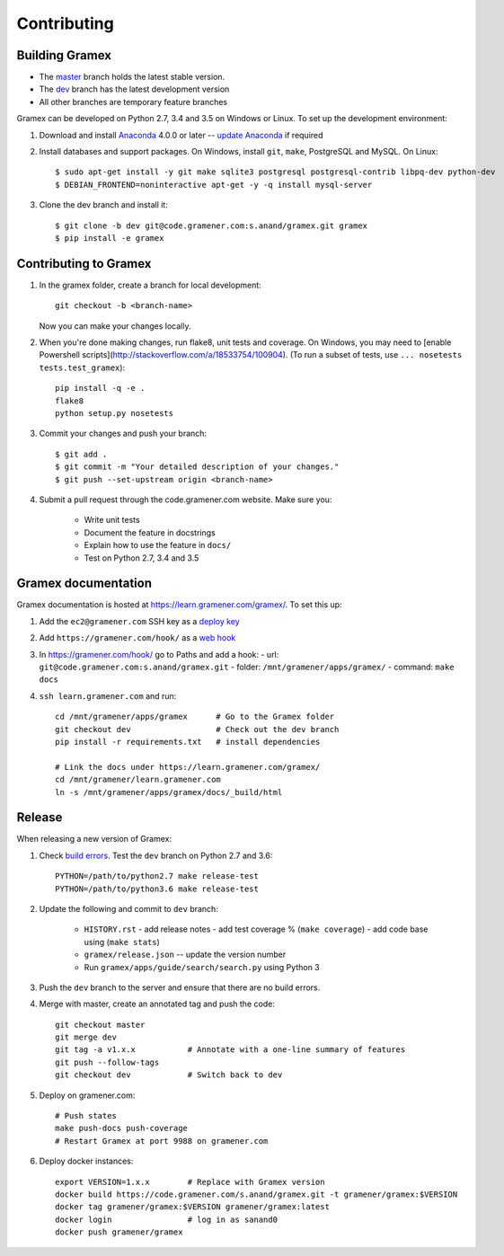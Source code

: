 Contributing
============

Building Gramex
---------------

- The `master <http://code.gramener.com/s.anand/gramex/tree/master/>`__ branch
  holds the latest stable version.
- The `dev <http://code.gramener.com/s.anand/gramex/tree/dev/>`__ branch has the
  latest development version
- All other branches are temporary feature branches


Gramex can be developed on Python 2.7, 3.4 and 3.5 on Windows or Linux.
To set up the development environment:

1. Download and install `Anaconda`_ 4.0.0 or later -- `update Anaconda`_ if required
2. Install databases and support packages. On Windows, install ``git``,
   ``make``, PostgreSQL and MySQL. On Linux::

      $ sudo apt-get install -y git make sqlite3 postgresql postgresql-contrib libpq-dev python-dev
      $ DEBIAN_FRONTEND=noninteractive apt-get -y -q install mysql-server

3. Clone the dev branch and install it::

      $ git clone -b dev git@code.gramener.com:s.anand/gramex.git gramex
      $ pip install -e gramex

.. _Anaconda: http://continuum.io/downloads
.. _update Anaconda: http://docs.continuum.io/anaconda/install#updating-from-older-anaconda-versions


Contributing to Gramex
----------------------

1. In the gramex folder, create a branch for local development::

      git checkout -b <branch-name>

   Now you can make your changes locally.

2. When you're done making changes, run flake8, unit tests and coverage.
   On Windows, you may need to [enable Powershell scripts](http://stackoverflow.com/a/18533754/100904).
   (To run a subset of tests, use ``... nosetests tests.test_gramex``)::

      pip install -q -e .
      flake8
      python setup.py nosetests

3. Commit your changes and push your branch::

      $ git add .
      $ git commit -m "Your detailed description of your changes."
      $ git push --set-upstream origin <branch-name>

4. Submit a pull request through the code.gramener.com website. Make sure you:

    - Write unit tests
    - Document the feature in docstrings
    - Explain how to use the feature in ``docs/``
    - Test on Python 2.7, 3.4 and 3.5


Gramex documentation
--------------------

Gramex documentation is hosted at https://learn.gramener.com/gramex/. To set
this up:

1. Add the ``ec2@gramener.com`` SSH key as a
   `deploy key <http://code.gramener.com/s.anand/gramex/deploy_keys>`_
2. Add ``https://gramener.com/hook/`` as a
   `web hook <http://code.gramener.com/s.anand/gramex/hooks>`_
3. In https://gramener.com/hook/ go to Paths and add a hook:
   - url: ``git@code.gramener.com:s.anand/gramex.git``
   - folder: ``/mnt/gramener/apps/gramex/``
   - command: ``make docs``
4. ``ssh learn.gramener.com`` and run::

    cd /mnt/gramener/apps/gramex      # Go to the Gramex folder
    git checkout dev                  # Check out the dev branch
    pip install -r requirements.txt   # install dependencies

    # Link the docs under https://learn.gramener.com/gramex/
    cd /mnt/gramener/learn.gramener.com
    ln -s /mnt/gramener/apps/gramex/docs/_build/html


Release
-------

When releasing a new version of Gramex:

1. Check `build errors <http://code.gramener.com/s.anand/gramex/builds>`__.
   Test the ``dev`` branch on Python 2.7 and 3.6::

    PYTHON=/path/to/python2.7 make release-test
    PYTHON=/path/to/python3.6 make release-test

2. Update the following and commit to ``dev`` branch:

    - ``HISTORY.rst``
      - add release notes
      - add test coverage % (``make coverage``)
      - add code base using (``make stats``)
    - ``gramex/release.json`` -- update the version number
    - Run ``gramex/apps/guide/search/search.py`` using Python 3

3. Push the ``dev`` branch to the server and ensure that there are no build
   errors.

4. Merge with master, create an annotated tag and push the code::

    git checkout master
    git merge dev
    git tag -a v1.x.x           # Annotate with a one-line summary of features
    git push --follow-tags
    git checkout dev            # Switch back to dev

5. Deploy on gramener.com::

    # Push states
    make push-docs push-coverage
    # Restart Gramex at port 9988 on gramener.com

6. Deploy docker instances::

    export VERSION=1.x.x        # Replace with Gramex version
    docker build https://code.gramener.com/s.anand/gramex.git -t gramener/gramex:$VERSION
    docker tag gramener/gramex:$VERSION gramener/gramex:latest
    docker login                # log in as sanand0
    docker push gramener/gramex
